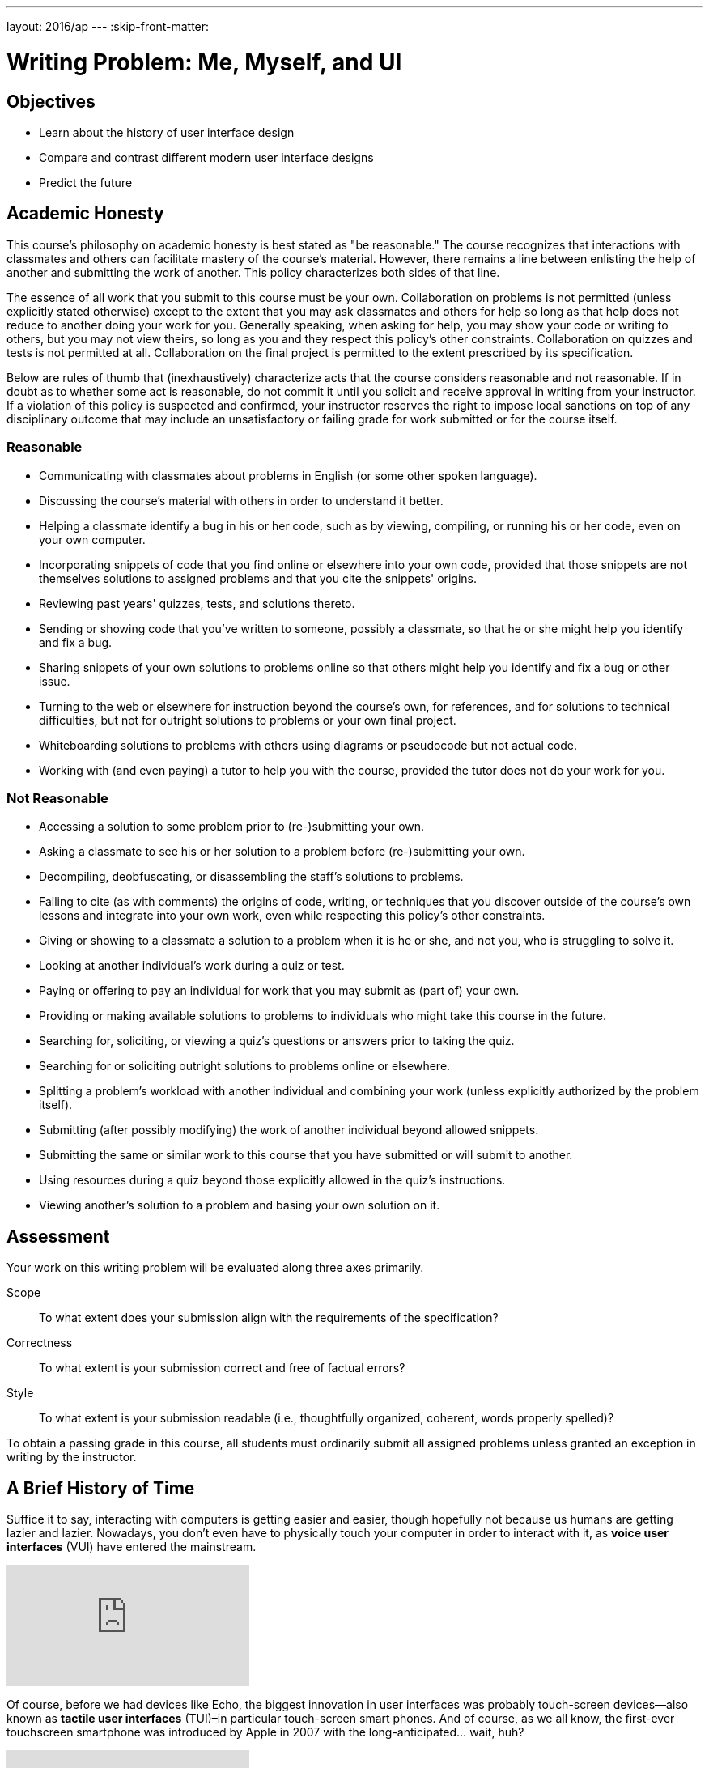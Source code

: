 ---
layout: 2016/ap
---
:skip-front-matter:

= Writing Problem: Me, Myself, and UI

== Objectives

* Learn about the history of user interface design
* Compare and contrast different modern user interface designs
* Predict the future

== Academic Honesty

This course's philosophy on academic honesty is best stated as "be reasonable." The course recognizes that interactions with classmates and others can facilitate mastery of the course's material. However, there remains a line between enlisting the help of another and submitting the work of another. This policy characterizes both sides of that line.

The essence of all work that you submit to this course must be your own. Collaboration on problems is not permitted (unless explicitly stated otherwise) except to the extent that you may ask classmates and others for help so long as that help does not reduce to another doing your work for you. Generally speaking, when asking for help, you may show your code or writing to others, but you may not view theirs, so long as you and they respect this policy's other constraints. Collaboration on quizzes and tests is not permitted at all. Collaboration on the final project is permitted to the extent prescribed by its specification.

Below are rules of thumb that (inexhaustively) characterize acts that the course considers reasonable and not reasonable. If in doubt as to whether some act is reasonable, do not commit it until you solicit and receive approval in writing from your instructor. If a violation of this policy is suspected and confirmed, your instructor reserves the right to impose local sanctions on top of any disciplinary outcome that may include an unsatisfactory or failing grade for work submitted or for the course itself.

=== Reasonable

* Communicating with classmates about problems in English (or some other spoken language).
* Discussing the course's material with others in order to understand it better.
* Helping a classmate identify a bug in his or her code, such as by viewing, compiling, or running his or her code, even on your own computer.
* Incorporating snippets of code that you find online or elsewhere into your own code, provided that those snippets are not themselves solutions to assigned problems and that you cite the snippets' origins.
* Reviewing past years' quizzes, tests, and solutions thereto.
* Sending or showing code that you've written to someone, possibly a classmate, so that he or she might help you identify and fix a bug.
* Sharing snippets of your own solutions to problems online so that others might help you identify and fix a bug or other issue.
* Turning to the web or elsewhere for instruction beyond the course's own, for references, and for solutions to technical difficulties, but not for outright solutions to problems or your own final project.
* Whiteboarding solutions to problems with others using diagrams or pseudocode but not actual code.
* Working with (and even paying) a tutor to help you with the course, provided the tutor does not do your work for you.

=== Not Reasonable

* Accessing a solution to some problem prior to (re-)submitting your own.
* Asking a classmate to see his or her solution to a problem before (re-)submitting your own.
* Decompiling, deobfuscating, or disassembling the staff's solutions to problems.
* Failing to cite (as with comments) the origins of code, writing, or techniques that you discover outside of the course's own lessons and integrate into your own work, even while respecting this policy's other constraints.
* Giving or showing to a classmate a solution to a problem when it is he or she, and not you, who is struggling to solve it.
* Looking at another individual's work during a quiz or test.
* Paying or offering to pay an individual for work that you may submit as (part of) your own.
* Providing or making available solutions to problems to individuals who might take this course in the future.
* Searching for, soliciting, or viewing a quiz's questions or answers prior to taking the quiz.
* Searching for or soliciting outright solutions to problems online or elsewhere.
* Splitting a problem's workload with another individual and combining your work (unless explicitly authorized by the problem itself).
* Submitting (after possibly modifying) the work of another individual beyond allowed snippets.
* Submitting the same or similar work to this course that you have submitted or will submit to another.
* Using resources during a quiz beyond those explicitly allowed in the quiz's instructions.
* Viewing another's solution to a problem and basing your own solution on it.

== Assessment

Your work on this writing problem will be evaluated along three axes primarily.

Scope::
    To what extent does your submission align with the requirements of the specification?
Correctness::
    To what extent is your submission correct and free of factual errors?
Style::
    To what extent is your submission readable (i.e., thoughtfully organized, coherent, words properly spelled)?


To obtain a passing grade in this course, all students must ordinarily submit all assigned problems unless granted an exception in writing by the instructor.

== A Brief History of Time

Suffice it to say, interacting with computers is getting easier and easier, though hopefully not because us humans are getting lazier and lazier. Nowadays, you don't even have to physically touch your computer in order to interact with it, as **voice user interfaces** (VUI) have entered the mainstream.

video::FQn6aFQwBQU[youtube]

Of course, before we had devices like Echo, the biggest innovation in user interfaces was probably touch-screen devices--also known as **tactile user interfaces** (TUI)&ndash;in particular touch-screen smart phones. And of course, as we all know, the first-ever touchscreen smartphone was introduced by Apple in 2007 with the long-anticipated... wait, huh?

video::XD_mLPIV_GE[youtube]

Hmm... well, there's a fun fact! To be sure, touch screen interfaces existed before even the 1990s, but in the timeline of computing, they're still a fairly modern spin on human-machine interaction.

We stole Apple's thunder a moment ago, but to give them some credit, they did have the first commercially-successful modern **graphical user interface** (GUI) for home computing, with the Macintosh 128K computer, which was released in 1984. (Windows 1.0, the analogous Microsoft-produced operating systemfootnote:[There's actually a fascinating history of collaboration between Apple and Microsoft here, which is well worth reading up on to get some context about the modern game of rivalry and one-upsmanship between the two companies.] was released one year later).

video::AyuuqsGoXys[youtube]

The computer mouse, which was popularized by the Macintosh 128K but was not itself invented by Applefootnote:[It was actually a successor (after several generations of design iteration) to the trackball, which was first invented in 1947!], was critical to the success of graphical user interfaces because it gave humans a convenient and visually-intuitive way to interact with their machines; the gestures made with the pointing devices on the surface of the desk or table was replicated by the pointing arrow on screen.

Humans had, of course, long been able to interact with machines. But from the mid-1960s through the mid-1980s most of that interaction was done through a **command-line interface** (CLI) which can indeed be a bit more complex. (The Apple advertisement video above, though it cuts off the beginning, is effectively criticizing the then-prevailing enterprise computer system, the IBM personal computer, which required command-line interaction and came with a number of large manuals describing the various text-based commands one could use.)

Command-line interfaces are still quite common today though, as you likely saw from completing the problems in Unit 1 and working with CS50 IDE at the terminal. Many programmers still prefer command-line environments because once the commands are memorized, CLIs can be a speedy means of navigating one's system, and they eliminate the need to use any part of the machine's RAM to deal with the overhead that comes with supporting a GUI. Indeed, one way to resuscitate or salvage an older computer with much more limited RAM and a slower CPU is to wipe the operating system it came with and instead install thereon a lightweight flavor of Linux which relies exclusively or at least primarily on using a CLI instead of a GUI.

Permit us to take one final step back in the history of human-computer interaction. Before CLIs, GUIs, TUIs, and VUIs (enough acronyms yet?) humans primarily interacted with computers using **batch interfaces**. Programs were written by punching holes in cards which computers knew how to read but were submitted (in batches, hence the name), and output from those computers came via simple printers.

video::oaVwzYN6BP4[youtube]

Phew! Aren't you glad you don't have to program with punch cards?

== The Good, The Bad...

In that history lesson, we omitted a large variety of interface types that popped up in between (though many of them are admittedly variations on a theme), but give us credit: we did disclaim that it was a __brief__ history. In this writing problem, we want you to do two separate things, possibly filling in some of the gaps over which we jumped.

First, pick two different types of interface and juxtapose them. You aren't limited to the types we've spoken about above, as indeed https://en.wikipedia.org/wiki/User_interface#Types[there are numerous others]. How are your chosen interfaces alike, and how are they different?

Try to go beyond the surface. Yes, a CLI is similar to a VUI inasmuch as both allow humans to interact with a computer. How else are they similar? One example might be that they both can be frustrating to use. A CLI requires you (the user) to learn the commands required to interact with the system by learning them from reading a manual; this requires time and effort. But a VUI can be tricky to work with, too. How many times have you use Siri or Google Now only to find it has completely misinterpreted what you said, requiring you to repeat yourself (perhaps ridiculously and loudly enunciating in a public space) in order to have the desired result?

The contrast part, we assume, will be a bit easier than the compare part. Again though, dig a little deeper than the obvious differences.

You should aim to write about 300 to 400 words in this part of the problem.

== ...and the Future

The second thing we'd like you to do is to find the nearest crystal ball and take a little time to predict the future of user interfaces. Things have certainly evolved since the 1940s, but it seems quite unlikely that we've reached the pinnacle of human-machine interaction already. Where do you think things are heading in the next 5 years? 10 years? 50 years?

Importantly, don't forget this question: Why do you think your prediction is the wave of the future?

If completely unsure where to begin, head to Netflix's repository of science fiction moviesfootnote:[Or, if you still have one in your area, the local video rental place. Just be sure to return the movie on time; those overdue fees are just awful.] for inspiration. Your creativity is the only limiting factor in this part!

You needn't write more than 200 words for this part of the problem; predicting the future is tough work! Just ask a meteorologist.

This was Me, Myself, and UI.
